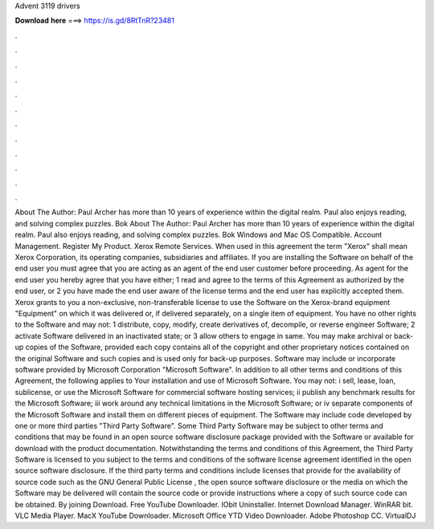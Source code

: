 Advent 3119 drivers

𝐃𝐨𝐰𝐧𝐥𝐨𝐚𝐝 𝐡𝐞𝐫𝐞 ===> https://is.gd/8RtTnR?23481

.

.

.

.

.

.

.

.

.

.

.

.

About The Author: Paul Archer has more than 10 years of experience within the digital realm. Paul also enjoys reading, and solving complex puzzles. Bok  About The Author: Paul Archer has more than 10 years of experience within the digital realm. Paul also enjoys reading, and solving complex puzzles. Bok  Windows and Mac OS Compatible. Account Management. Register My Product. Xerox Remote Services. When used in this agreement the term "Xerox" shall mean Xerox Corporation, its operating companies, subsidiaries and affiliates.
If you are installing the Software on behalf of the end user you must agree that you are acting as an agent of the end user customer before proceeding. As agent for the end user you hereby agree that you have either; 1 read and agree to the terms of this Agreement as authorized by the end user, or 2 you have made the end user aware of the license terms and the end user has explicitly accepted them. Xerox grants to you a non-exclusive, non-transferable license to use the Software on the Xerox-brand equipment "Equipment" on which it was delivered or, if delivered separately, on a single item of equipment.
You have no other rights to the Software and may not: 1 distribute, copy, modify, create derivatives of, decompile, or reverse engineer Software; 2 activate Software delivered in an inactivated state; or 3 allow others to engage in same. You may make archival or back-up copies of the Software, provided each copy contains all of the copyright and other proprietary notices contained on the original Software and such copies and is used only for back-up purposes.
Software may include or incorporate software provided by Microsoft Corporation "Microsoft Software". In addition to all other terms and conditions of this Agreement, the following applies to Your installation and use of Microsoft Software.
You may not: i sell, lease, loan, sublicense, or use the Microsoft Software for commercial software hosting services; ii publish any benchmark results for the Microsoft Software; iii work around any technical limitations in the Microsoft Software; or iv separate components of the Microsoft Software and install them on different pieces of equipment.
The Software may include code developed by one or more third parties "Third Party Software". Some Third Party Software may be subject to other terms and conditions that may be found in an open source software disclosure package provided with the Software or available for download with the product documentation.
Notwithstanding the terms and conditions of this Agreement, the Third Party Software is licensed to you subject to the terms and conditions of the software license agreement identified in the open source software disclosure. If the third party terms and conditions include licenses that provide for the availability of source code such as the GNU General Public License , the open source software disclosure or the media on which the Software may be delivered will contain the source code or provide instructions where a copy of such source code can be obtained.
By joining Download. Free YouTube Downloader. IObit Uninstaller. Internet Download Manager. WinRAR bit. VLC Media Player. MacX YouTube Downloader. Microsoft Office  YTD Video Downloader. Adobe Photoshop CC. VirtualDJ